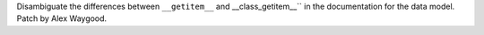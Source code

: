 Disambiguate the differences between ``__getitem__`` and __class_getitem__``
in the documentation for the data model. Patch by Alex Waygood.
